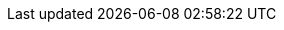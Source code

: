 :partner-solution-project-name: quickstart-freeradius-mfa-workspaces
:partner-solution-github-org: aws-quickstart
:partner-product-name: FreeRADIUS MFA with Amazon WorkSpaces
:partner-product-short-name: FreeRADIUS MFA with Amazon WorkSpaces
// :partner-company-name: Example Company Name, Ltd.
:doc-month: February
:doc-year: 2023
//:partner-contributors: John Smith, {partner-company-name}
// :other-contributors: Akua Mansa, Trek10
:aws-contributors: Adeleke Coker, Hammad Raza, and Charles Meruwoma, AWS Solutions Architecture and Support Engineering teams 
// :aws-ia-contributors: Toni Jones, AWS Integration & Automation team
:deployment_time: 130 minutes
:default_deployment_region: us-east-1
// :private_repo: